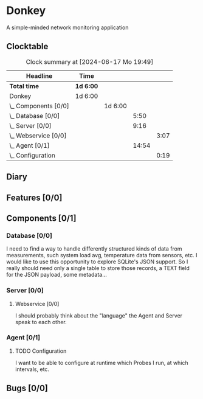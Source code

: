 # -*- mode: org; fill-column: 78; -*-
# Time-stamp: <2024-06-17 19:49:46 krylon>
#
#+TAGS: optimize(o) refactor(r) bug(b) feature(f) architecture(a)
#+TAGS: web(w) database(d) javascript(j)
#+TODO: TODO(t) IMPLEMENT(i) TEST(e) RESEARCH(r) | DONE(d)
#+TODO: MEDITATE(m) PLANNING(p) REFINE(n) | FAILED(f) CANCELLED(c) SUSPENDED(s)
#+TODO: EXPERIMENT(x) |
#+PRIORITIES: A G D

* Donkey
  A simple-minded network monitoring application
** Clocktable
   #+BEGIN: clocktable :scope file :maxlevel 20
   #+CAPTION: Clock summary at [2024-06-17 Mo 19:49]
   | Headline                 | Time      |         |       |      |
   |--------------------------+-----------+---------+-------+------|
   | *Total time*             | *1d 6:00* |         |       |      |
   |--------------------------+-----------+---------+-------+------|
   | Donkey                   | 1d 6:00   |         |       |      |
   | \_  Components [0/0]     |           | 1d 6:00 |       |      |
   | \_    Database [0/0]     |           |         |  5:50 |      |
   | \_    Server [0/0]       |           |         |  9:16 |      |
   | \_      Webservice [0/0] |           |         |       | 3:07 |
   | \_    Agent [0/1]        |           |         | 14:54 |      |
   | \_      Configuration    |           |         |       | 0:19 |
   #+END:
** Diary
** Features [0/0]
   :PROPERTIES:
   :COOKIE_DATA: todo recursive
   :VISIBILITY: children
   :END:
** Components [0/1]
   :PROPERTIES:
   :COOKIE_DATA: todo recursive
   :VISIBILITY: children
   :END:
*** Database [0/0]
    :PROPERTIES:
    :COOKIE_DATA: todo recursive
    :VISIBILITY: children
    :END:
    :LOGBOOK:
    CLOCK: [2024-06-15 Sa 16:17]--[2024-06-15 Sa 17:22] =>  1:05
    CLOCK: [2024-06-07 Fr 18:36]--[2024-06-07 Fr 20:42] =>  2:06
    CLOCK: [2024-06-07 Fr 18:20]--[2024-06-07 Fr 18:29] =>  0:09
    CLOCK: [2024-06-07 Fr 17:49]--[2024-06-07 Fr 18:09] =>  0:20
    CLOCK: [2024-06-06 Do 18:39]--[2024-06-06 Do 20:49] =>  2:10
    :END:
    I need to find a way to handle differently structured kinds of data from
    measurements, such system load avg, temperature data from sensors, etc.
    I would like to use this opportunity to explore SQLite's JSON support.
    So I really should need only a single table to store those records, a TEXT
    field for the JSON payload, some metadata...
*** Server [0/0]
    :PROPERTIES:
    :COOKIE_DATA: todo recursive
    :VISIBILITY: children
    :END:
    :LOGBOOK:
    CLOCK: [2024-06-10 Mo 22:23]--[2024-06-10 Mo 23:39] =>  1:16
    CLOCK: [2024-06-10 Mo 18:48]--[2024-06-10 Mo 21:31] =>  2:43
    CLOCK: [2024-06-09 So 16:37]--[2024-06-09 So 18:38] =>  2:01
    CLOCK: [2024-06-09 So 16:20]--[2024-06-09 So 16:29] =>  0:09
    :END:
**** Webservice [0/0]
     :PROPERTIES:
     :COOKIE_DATA: todo recursive
     :VISIBILITY: children
     :END:
     :LOGBOOK:
     CLOCK: [2024-06-11 Di 17:36]--[2024-06-11 Di 18:31] =>  0:55
     CLOCK: [2024-06-11 Di 14:15]--[2024-06-11 Di 15:35] =>  1:20
     CLOCK: [2024-06-11 Di 10:55]--[2024-06-11 Di 11:47] =>  0:52
     :END:
     I should probably think about the "language" the Agent and Server speak
     to each other.
*** Agent [0/1]
    :PROPERTIES:
    :COOKIE_DATA: todo recursive
    :VISIBILITY: children
    :END:
    :LOGBOOK:
    CLOCK: [2024-06-17 Mo 19:30]--[2024-06-17 Mo 19:30] =>  0:00
    CLOCK: [2024-06-17 Mo 18:15]--[2024-06-17 Mo 19:03] =>  0:48
    CLOCK: [2024-06-15 Sa 17:22]--[2024-06-15 Sa 19:05] =>  1:43
    CLOCK: [2024-06-15 Sa 15:39]--[2024-06-15 Sa 16:17] =>  0:38
    CLOCK: [2024-06-14 Fr 21:10]--[2024-06-14 Fr 23:33] =>  2:23
    CLOCK: [2024-06-13 Do 17:57]--[2024-06-13 Do 18:25] =>  0:28
    CLOCK: [2024-06-12 Mi 17:58]--[2024-06-12 Mi 21:50] =>  3:52
    CLOCK: [2024-06-11 Di 19:46]--[2024-06-11 Di 23:19] =>  3:33
    CLOCK: [2024-06-11 Di 18:31]--[2024-06-11 Di 19:41] =>  1:10
    :END:
**** TODO Configuration
     :LOGBOOK:
     CLOCK: [2024-06-17 Mo 19:30]--[2024-06-17 Mo 19:49] =>  0:19
     :END:
     I want to be able to configure at runtime which Probes I run, at which
     intervals, etc.
** Bugs [0/0]
   :PROPERTIES:
   :COOKIE_DATA: todo recursive
   :VISIBILITY: children
   :END:
